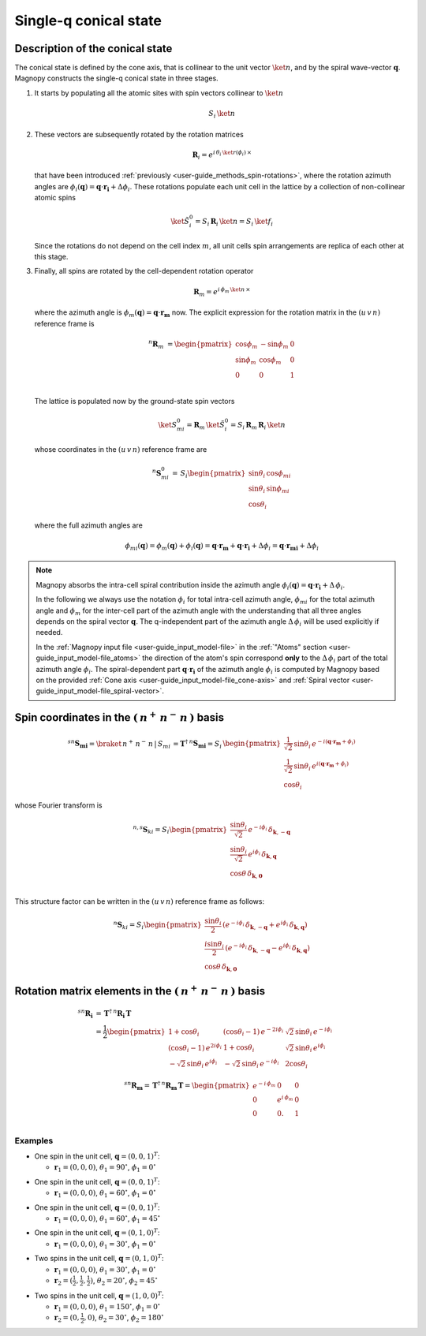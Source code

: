 .. _user-guide_methods_single-q:

**********************
Single-q conical state
**********************

.. dropdown:: Notation used on this page

  For the full set of notation rules, see :ref:`user-guide_methods_notation`.

  * .. include:: page-notations/matrices.inc
  * .. include:: page-notations/bra-ket.inc
  * .. include:: page-notations/rotations.inc

================================
Description of the conical state
================================
The conical state is defined by the cone axis, that is collinear to the unit
vector :math:`\ket{n}`, and by the spiral wave-vector
:math:`\boldsymbol{q}`. Magnopy constructs the single-q conical state in three stages.

1.  It starts by populating all the atomic sites with spin vectors collinear to
    :math:`\ket{n}`

    .. math::
      S_i\, \ket{n}

2.  These vectors are subsequently rotated by the rotation matrices

    .. math::
      \boldsymbol{R}_i = e^{i\,\theta_i\,\ket{r(\phi_i)}\,\times}

    that have been introduced
    :ref:`previously <user-guide_methods_spin-rotations>`, where the rotation
    azimuth angles are
    :math:`\phi_i(\boldsymbol{q}) = \boldsymbol{q}\cdot\boldsymbol{r_i} + \Delta\phi_i`.
    These rotations populate each unit cell in the lattice by a collection of
    non-collinear atomic spins

    .. math::
      \ket{\tilde{S}_i^0}=S_i\, \boldsymbol{R}_i\, \ket{n}=S_i\, \ket{f_i}

    Since the rotations do not depend on the cell index :math:`m`, all unit
    cells spin arrangements are replica of each other at this stage.

3.  Finally, all spins are rotated by the cell-dependent rotation operator

    .. math::
      \boldsymbol{R}_m = e^{i \,\phi_m\,\ket{n}\,\times}

    where the azimuth angle is :math:`\phi_m(\boldsymbol{q}) = \boldsymbol{q}\cdot\boldsymbol{r_m}`
    now. The explicit expression for the rotation matrix in the :math:`(u\, v\, n)` reference frame is

    .. math::
      ^n\boldsymbol{R}_m&=
            \begin{pmatrix}
                  \cos\phi_m  & -\sin\phi_m & 0 \\
                  \sin\phi_m  & \cos\phi_m  & 0 \\
                  0           & 0           & 1 \\
            \end{pmatrix}

    The lattice is populated now by the ground-state spin vectors

    .. math::
      \ket{S_{mi}^0} =\boldsymbol{R}_m\, \ket{\tilde{S}_i^0}
       = S_i\,\boldsymbol{R}_m\,\boldsymbol{R}_i\,\ket{n}

    whose coordinates in the :math:`(u\, v\, n)` reference frame are

    .. math::
      ^n\boldsymbol{S}_{mi}^0
      \,=\,
      S_i
      \begin{pmatrix}
        \sin\theta_i\, \cos\phi_{mi} \\
        \sin\theta_i\, \sin\phi_{mi} \\
        \cos\theta_i
      \end{pmatrix}

    where the full azimuth angles are

    .. math::
      \phi_{mi}(\boldsymbol{q})
      =
      \phi_m(\boldsymbol{q}) + \phi_i(\boldsymbol{q})
      =
      \boldsymbol{q}\cdot\boldsymbol{r_m} + \boldsymbol{q}\cdot\boldsymbol{r_i} + \Delta\phi_i
      =
      \boldsymbol{q}\cdot\boldsymbol{r_{mi}} + \Delta\phi_i

.. note::

  Magnopy absorbs the intra-cell spiral contribution inside the azimuth angle
  :math:`\phi_i(\boldsymbol{q}) = \boldsymbol{q}\cdot\boldsymbol{r_i} + \Delta\, \phi_i`.

  In the following we always use the notation :math:`\phi_i` for total intra-cell azimuth
  angle, :math:`\phi_{mi}` for the total azimuth angle and :math:`\phi_{m}` for the
  inter-cell part of the azimuth angle with the understanding that all three angles
  depends on the spiral vector :math:`\boldsymbol{q}`. The q-independent part of the
  azimuth angle :math:`\Delta\, \phi_i` will be used explicitly if needed.


  In the :ref:`Magnopy input file <user-guide_input_model-file>` in the
  :ref:`"Atoms" section <user-guide_input_model-file_atoms>` the direction of the atom's
  spin correspond **only** to the :math:`\Delta\, \phi_i` part of the total azimuth angle
  :math:`\phi_i`. The spiral-dependent part :math:`\boldsymbol{q}\cdot\boldsymbol{r_i}`
  of the azimuth angle :math:`\phi_i` is computed by Magnopy based on the provided
  :ref:`Cone axis <user-guide_input_model-file_cone-axis>` and
  :ref:`Spiral vector <user-guide_input_model-file_spiral-vector>`.

=======================================================
Spin coordinates in the :math:`(\,n^+\,n^-\,n\,)` basis
=======================================================

.. math::
  ^{sn}\boldsymbol{S_{mi}}=\braket{\,n^+\,n^-\,n\,|\,S_{mi}\,}=
  \boldsymbol{T}^\dagger\,^{n}\boldsymbol{S_{mi}}
  =S_i\,\begin{pmatrix}
    \frac{1}{\sqrt{2}}\,\sin \theta_i\,e^{- i (\boldsymbol{q} \cdot \boldsymbol{r_m} + \phi_i)}\\
    \frac{1}{\sqrt{2}}\,\sin \theta_i\,e^{ i (\boldsymbol{q} \cdot \boldsymbol{r_m} + \phi_i)}\\
    \cos \theta_i
  \end{pmatrix}

whose Fourier transform is

.. math::
  ^{n,s}\boldsymbol{S}_{ki}
  =
  S_i
  \begin{pmatrix}
    \dfrac{\sin\theta_i}{\sqrt{2}}\, e^{-i\phi_i}\, \delta_{\boldsymbol{k}, -\boldsymbol{q}} \\
    \dfrac{\sin\theta_i}{\sqrt{2}}\, e^{ i\phi_i}\, \delta_{\boldsymbol{k},  \boldsymbol{q}} \\
    \cos\theta\, \delta_{\boldsymbol{k}, \boldsymbol{0}}                                     \\
  \end{pmatrix}

This structure factor can be written in the :math:`(u\, v\, n)` reference frame as follows:

.. math::
  ^n\boldsymbol{S}_{ki}
  =
  S_i
  \begin{pmatrix}
      \dfrac{\sin\theta_i}{2}\,
      \left(
        e^{-i\phi_i}\, \delta_{\boldsymbol{k}, -\boldsymbol{q}}
        +
        e^{i\phi_i}\, \delta_{\boldsymbol{k}, \boldsymbol{q}}
      \right)
    \\
      \dfrac{i\sin\theta_i}{2}\,
      \left(
        e^{-i\phi_i}\, \delta_{\boldsymbol{k}, -\boldsymbol{q}}
        -
        e^{i\phi_i}\, \delta_{\boldsymbol{k}, \boldsymbol{q}}
      \right)
    \\
      \cos\theta \, \delta_{\boldsymbol{k}, \boldsymbol{0}}
  \end{pmatrix}

===============================================================
Rotation matrix elements in the :math:`(\,n^+\,n^-\,n\,)` basis
===============================================================

.. math::
  ^{sn}\boldsymbol{R_i}
    &=
       \,\boldsymbol{T}^\dagger\,^n\boldsymbol{R_i}\,\boldsymbol{T}\\
    &=
      \dfrac{1}{2}
      \begin{pmatrix}
          1 + \cos\theta_i                        &
          (\cos\theta_i - 1)\, e^{-2i\phi_i}      &
          \sqrt{2}\, \sin\theta_i\, e^{-i\phi_i}  \\
          (\cos\theta_i - 1)\, e^{2i\phi_i}       &
          1 + \cos\theta_i                        &
          \sqrt{2}\, \sin\theta_i\, e^{i\phi_i}   \\
          -\sqrt{2}\, \sin\theta_i\, e^{i\phi_i}  &
          -\sqrt{2}\, \sin\theta_i\, e^{-i\phi_i} &
          2\cos\theta_i
      \end{pmatrix}

.. math::
  ^{sn}\boldsymbol{R_m}=\,\boldsymbol{T}^\dagger\,^n\boldsymbol{R_m}\,\boldsymbol{T}=
            \begin{pmatrix}
                  e^{-i\,\phi_m}  & 0              & 0 \\
                  0               & e^{i\,\phi_m}  & 0 \\
                  0               & 0.             & 1 \\
            \end{pmatrix}

Examples
========

* One spin in the unit cell, :math:`\boldsymbol{q} = (0,0,1)^T`:

  - :math:`\boldsymbol{r}_1 = (0,0,0)`,
    :math:`\theta_1 = 90^{\circ}`,
    :math:`\phi_1 = 0^{\circ}`


.. raw:: html
  :file: ../../../images/single-q-1.html

.. rst-class:: plotly-figure-caption

  **Figure 1** (interactive)

* One spin in the unit cell, :math:`\boldsymbol{q} = (0,0,1)^T`:

  - :math:`\boldsymbol{r}_1 = (0,0,0)`,
    :math:`\theta_1 = 60^{\circ}`,
    :math:`\phi_1 = 0^{\circ}`


.. raw:: html
  :file: ../../../images/single-q-2.html

.. rst-class:: plotly-figure-caption

  **Figure 2** (interactive)

* One spin in the unit cell, :math:`\boldsymbol{q} = (0,0,1)^T`:

  - :math:`\boldsymbol{r}_1 = (0,0,0)`,
    :math:`\theta_1 = 60^{\circ}`,
    :math:`\phi_1 = 45^{\circ}`

.. raw:: html
  :file: ../../../images/single-q-3.html

.. rst-class:: plotly-figure-caption

  **Figure 3** (interactive)

* One spin in the unit cell, :math:`\boldsymbol{q} = (0,1,0)^T`:

  - :math:`\boldsymbol{r}_1 = (0,0,0)`,
    :math:`\theta_1 = 30^{\circ}`,
    :math:`\phi_1 = 0^{\circ}`

.. raw:: html
  :file: ../../../images/single-q-4.html

.. rst-class:: plotly-figure-caption

  **Figure 4** (interactive)

* Two spins in the unit cell, :math:`\boldsymbol{q} = (0,1,0)^T`:

  - :math:`\boldsymbol{r}_1 = (0,0,0)`,
    :math:`\theta_1 = 30^{\circ}`,
    :math:`\phi_1 = 0^{\circ}`
  - :math:`\boldsymbol{r}_2 = (\frac{1}{2},\frac{1}{2},\frac{1}{2})`,
    :math:`\theta_2 = 20^{\circ}`,
    :math:`\phi_2 = 45^{\circ}`


.. raw:: html
  :file: ../../../images/single-q-5.html

.. rst-class:: plotly-figure-caption

  **Figure 5** (interactive)

* Two spins in the unit cell, :math:`\boldsymbol{q} = (1,0,0)^T`:

  - :math:`\boldsymbol{r}_1 = (0,0,0)`,
    :math:`\theta_1 = 150^{\circ}`,
    :math:`\phi_1 = 0^{\circ}`
  - :math:`\boldsymbol{r}_2 = (0,\frac{1}{2},0)`,
    :math:`\theta_2 = 30^{\circ}`,
    :math:`\phi_2 =180^{\circ}`

.. raw:: html
  :file: ../../../images/single-q-6.html

.. rst-class:: plotly-figure-caption

  **Figure 6** (interactive)
